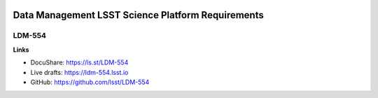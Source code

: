 .. image:: https://img.shields.io/badge/ldm--554-lsst.io-brightgreen.svg
   :target: https://ldm-554.lsst.io
.. image:: https://travis-ci.org/lsst/LDM-554.svg
   :target: https://travis-ci.org/lsst/LDM-554

##################################################
Data Management LSST Science Platform Requirements
##################################################

LDM-554
-------

**Links**

- DocuShare: https://ls.st/LDM-554
- Live drafts: https://ldm-554.lsst.io
- GitHub: https://github.com/lsst/LDM-554

